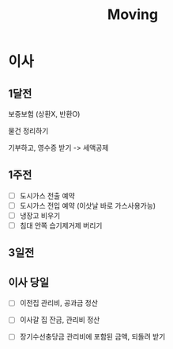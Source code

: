 #+title: Moving

* 이사
** 1달전
보증보험 (상환X, 반환O)

물건 정리하기

기부하고, 영수증 받기 -> 세액공제

** 1주전
- [ ] 도시가스 전출 예약
- [ ] 도시가스 전입 예약 (이삿날 바로 가스사용가능)
- [ ] 냉장고 비우기
- [ ] 침대 안쪽 습기제거제 버리기

** 3일전
** 이사 당일
- [ ] 이전집 관리비, 공과금 정산

- [ ] 이사갈 집 잔금, 관리비 정산

- [ ] 장기수선충당금
  관리비에 포함된 금액, 되돌려 받기
